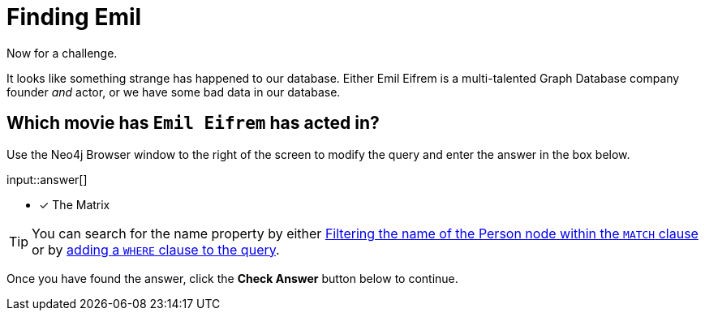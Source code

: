 = Finding Emil
:type: challenge
:order: 3
:sandbox: true
:cypher: MATCH (p:Person)-[r:ACTED_IN]->(m:Movie) RETURN m.title AS title
:answer: The Matrix

Now for a challenge.

It looks like something strange has happened to our database.
Either Emil Eifrem is a multi-talented Graph Database company founder _and_ actor, or we have some bad data in our database.


[.question.freetext,answer="The Matrix"]
== Which movie has `Emil Eifrem` has acted in?

Use the Neo4j Browser window to the right of the screen to modify the query and enter the answer in the box below.

input::answer[]

* [x] The Matrix

[TIP]
You can search for the name property by either link:https://neo4j.com/docs/cypher-manual/current/clauses/where/#filter-on-patterns[Filtering the name of the Person node within the `MATCH` clause^] or by link:https://neo4j.com/docs/cypher-manual/current/clauses/where/#filter-on-node-property[adding a `WHERE` clause to the query^].

Once you have found the answer, click the **Check Answer** button below to continue.
